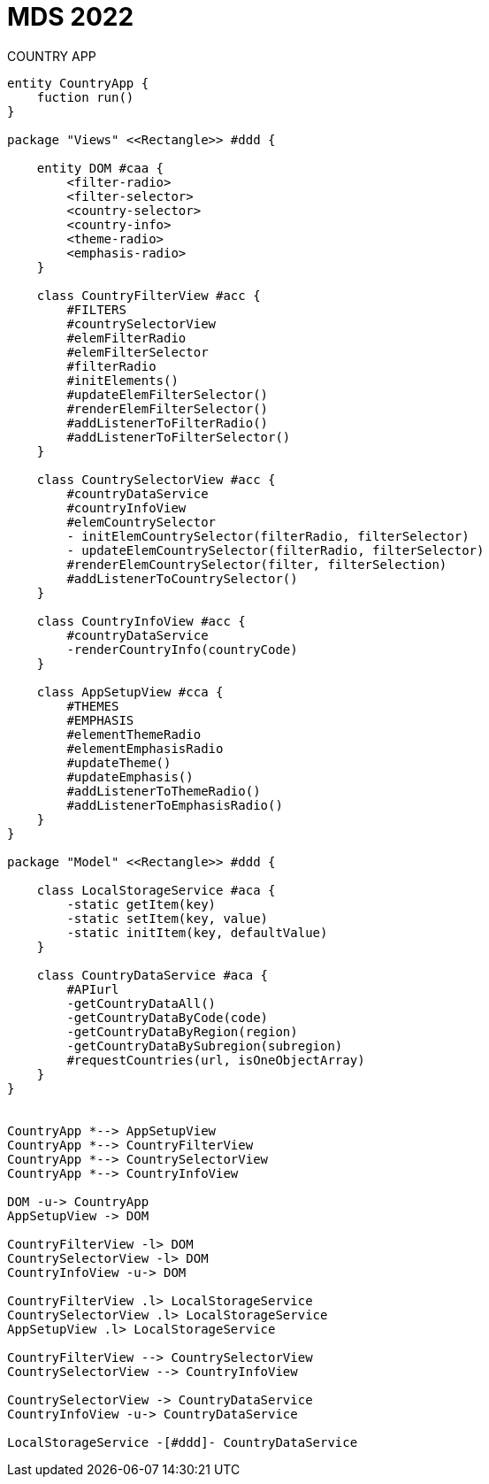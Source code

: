 
= MDS 2022
COUNTRY APP
:toc-title: Index
:toc: none

:idprefix:
:idseparator: -
:imagesdir: images



[plantuml, DiagramaDomain, svg]
....


entity CountryApp {
    fuction run()
}

package "Views" <<Rectangle>> #ddd {

    entity DOM #caa {
        <filter-radio>
        <filter-selector>
        <country-selector>
        <country-info>
        <theme-radio>
        <emphasis-radio>
    }

    class CountryFilterView #acc {
        #FILTERS
        #countrySelectorView
        #elemFilterRadio
        #elemFilterSelector
        #filterRadio
        #initElements()
        #updateElemFilterSelector()
        #renderElemFilterSelector()
        #addListenerToFilterRadio()
        #addListenerToFilterSelector()
    }

    class CountrySelectorView #acc {
        #countryDataService
        #countryInfoView
        #elemCountrySelector
        - initElemCountrySelector(filterRadio, filterSelector)
        - updateElemCountrySelector(filterRadio, filterSelector)
        #renderElemCountrySelector(filter, filterSelection)
        #addListenerToCountrySelector()
    }

    class CountryInfoView #acc {
        #countryDataService
        -renderCountryInfo(countryCode)
    }

    class AppSetupView #cca {
        #THEMES
        #EMPHASIS
        #elementThemeRadio
        #elementEmphasisRadio
        #updateTheme()
        #updateEmphasis()
        #addListenerToThemeRadio()
        #addListenerToEmphasisRadio()
    }
}

package "Model" <<Rectangle>> #ddd {

    class LocalStorageService #aca {
        -static getItem(key)
        -static setItem(key, value)
        -static initItem(key, defaultValue)
    }

    class CountryDataService #aca {
        #APIurl
        -getCountryDataAll()
        -getCountryDataByCode(code)
        -getCountryDataByRegion(region)
        -getCountryDataBySubregion(subregion)
        #requestCountries(url, isOneObjectArray)
    }
}


CountryApp *--> AppSetupView
CountryApp *--> CountryFilterView
CountryApp *--> CountrySelectorView
CountryApp *--> CountryInfoView

DOM -u-> CountryApp
AppSetupView -> DOM

CountryFilterView -l> DOM
CountrySelectorView -l> DOM
CountryInfoView -u-> DOM

CountryFilterView .l> LocalStorageService
CountrySelectorView .l> LocalStorageService
AppSetupView .l> LocalStorageService

CountryFilterView --> CountrySelectorView
CountrySelectorView --> CountryInfoView

CountrySelectorView -> CountryDataService
CountryInfoView -u-> CountryDataService

LocalStorageService -[#ddd]- CountryDataService

....
